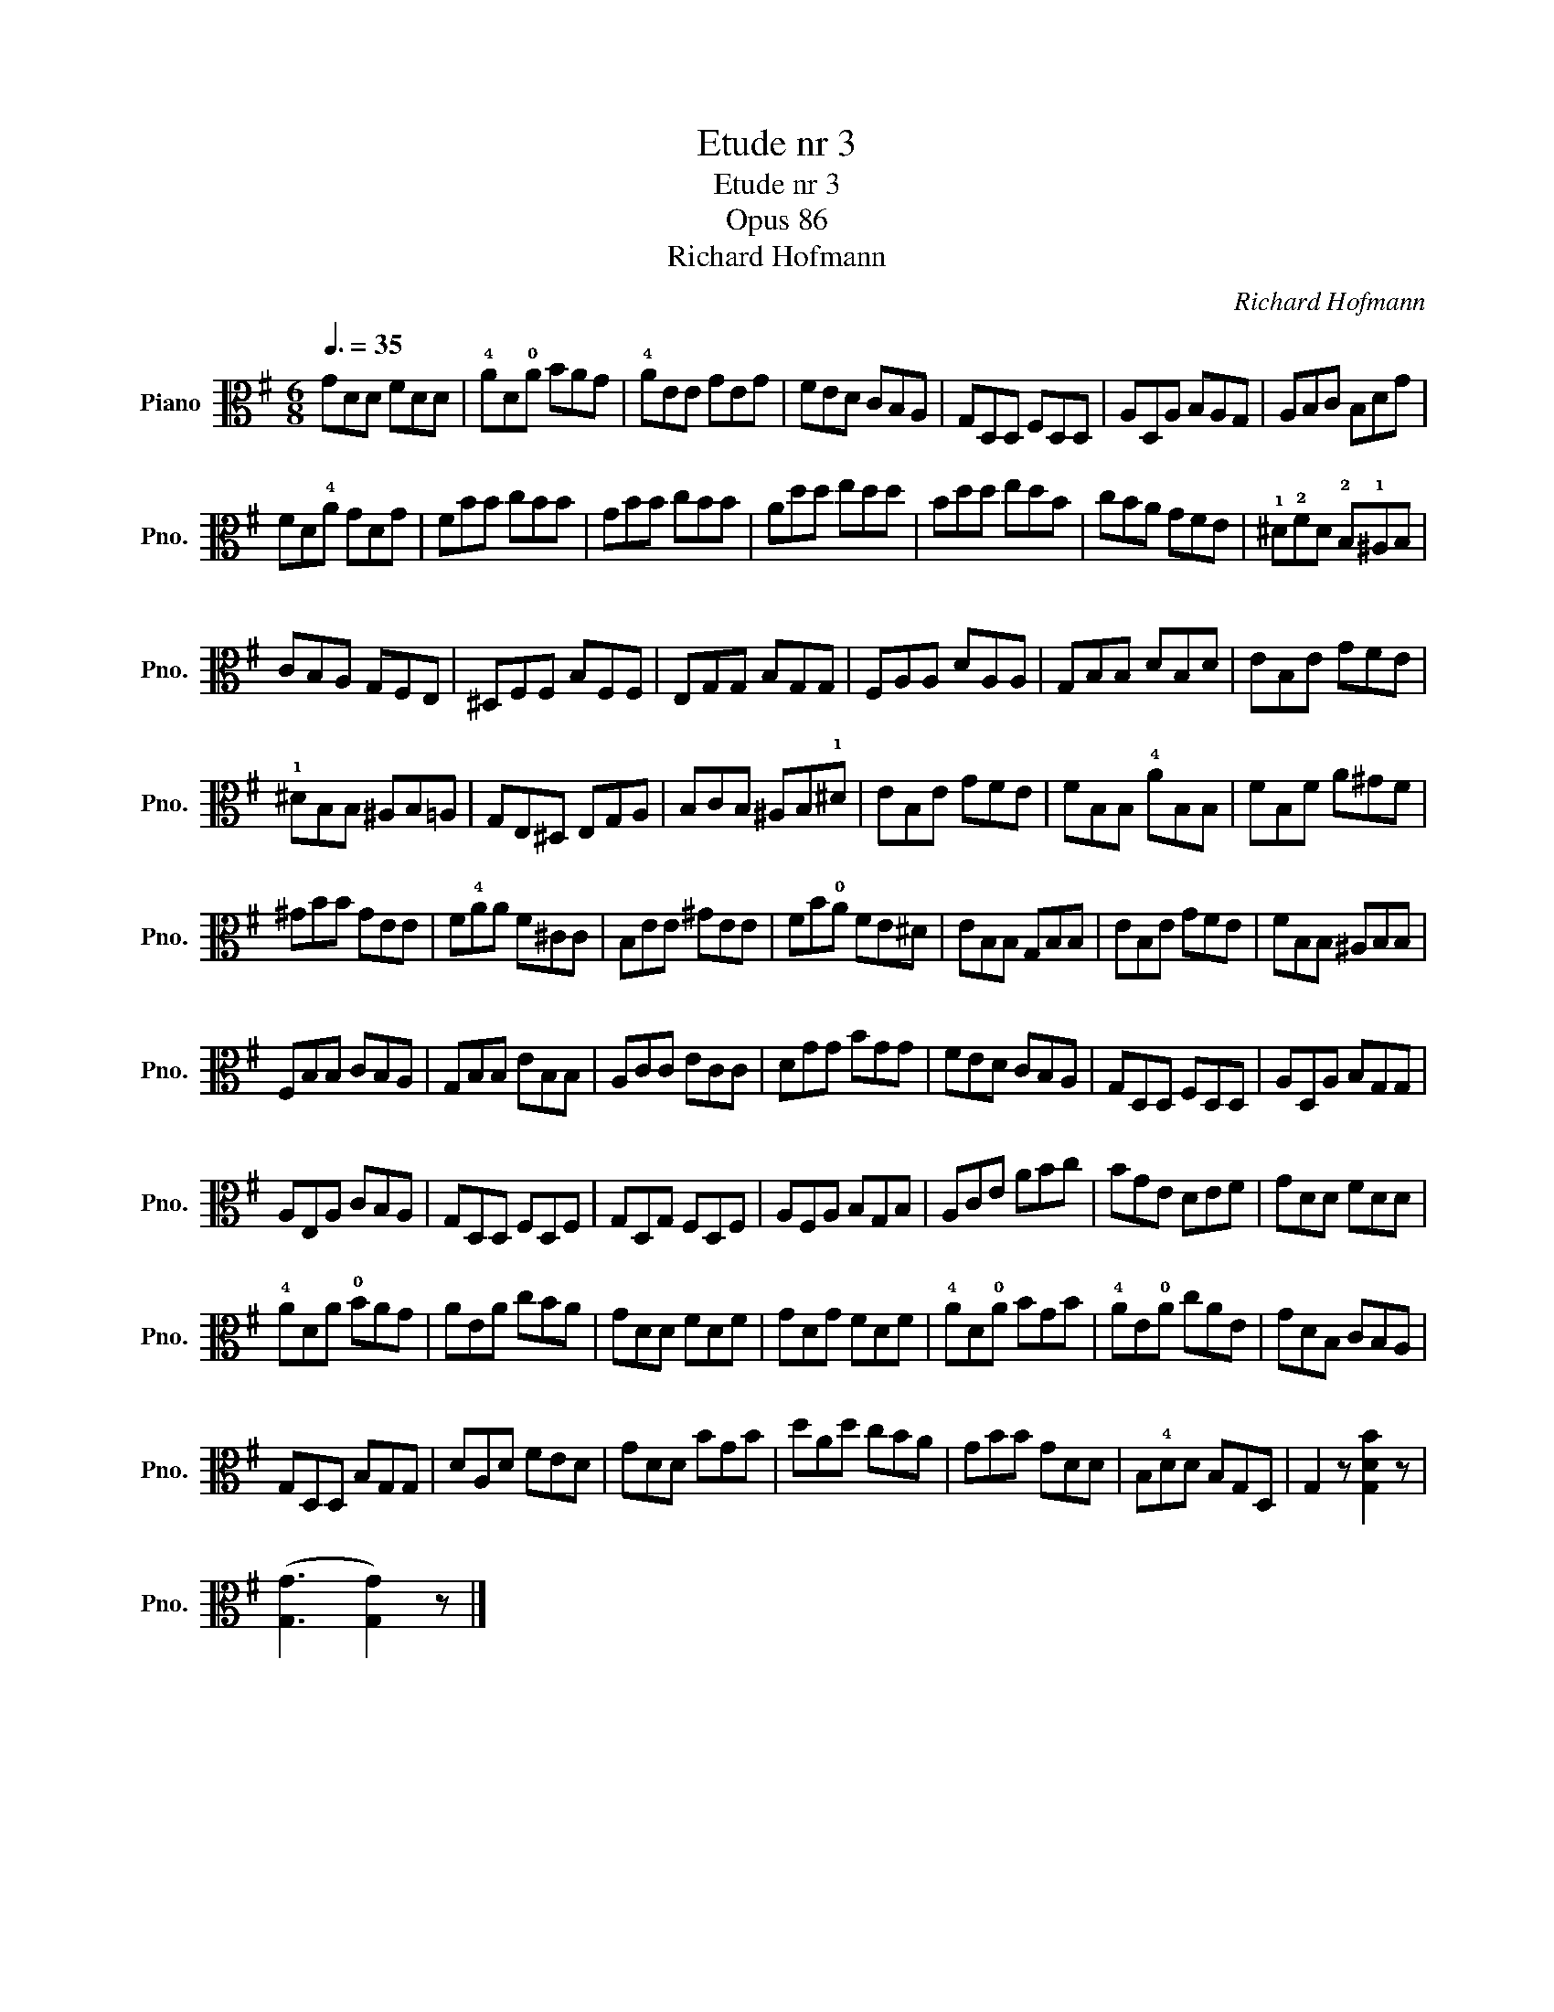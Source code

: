 X:1
T:Etude nr 3
T:Etude nr 3
T:Opus 86
T:Richard Hofmann
C:Richard Hofmann
L:1/8
Q:3/8=35
M:6/8
K:G
V:1 alto nm="Piano" snm="Pno."
V:1
 GDD FDD | !4!AD!0!A BAG | !4!AEE GEG | FED CB,A, | G,D,D, F,D,D, | A,D,A, B,A,G, | A,B,C B,DG | %7
 FD!4!A GDG | FBB cBB | GBB cBB | Add edd | Bdd edB | cBA GFE | !1!^D!2!FD !2!B,!1!^A,B, | %14
 CB,A, G,F,E, | ^D,F,F, B,F,F, | E,G,G, B,G,G, | F,A,A, DA,A, | G,B,B, DB,D | EB,E GFE | %20
 !1!^DB,B, ^A,B,=A, | G,E,^D, E,G,A, | B,CB, ^A,B,!1!^D | EB,E GFE | FB,B, !4!AB,B, | FB,F A^GF | %26
 ^GBB GEE | F!4!AA F^CC | B,EE ^GEE | FB!0!A FE^D | EB,B, G,B,B, | EB,E GFE | FB,B, ^A,B,B, | %33
 F,B,B, CB,A, | G,B,B, EB,B, | A,CC ECC | DGG BGG | FED CB,A, | G,D,D, F,D,D, | A,D,A, B,G,G, | %40
 A,E,A, CB,A, | G,D,D, F,D,F, | G,D,G, F,D,F, | A,F,A, B,G,B, | A,CE ABc | BGE DEF | GDD FDD | %47
 !4!ADA !0!BAG | AEA cBA | GDD FDF | GDG FDF | !4!AD!0!A BGB | !4!AE!0!A cAE | GDB, CB,A, | %54
 G,D,D, B,G,G, | DA,D FED | GDD BGB | dAd cBA | GBB GDD | B,!4!DD B,G,D, | G,2 z [G,DB]2 z | %61
 ([G,G]3 [G,G]2) z |] %62

